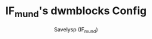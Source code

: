 #+TITLE: IF_mund's dwmblocks Config
#+AUTHOR: Savelysp (IF_mund)
#+DESCRIPTION: IF_mund's personal dwmblocks config.
#+STARTUP: content
